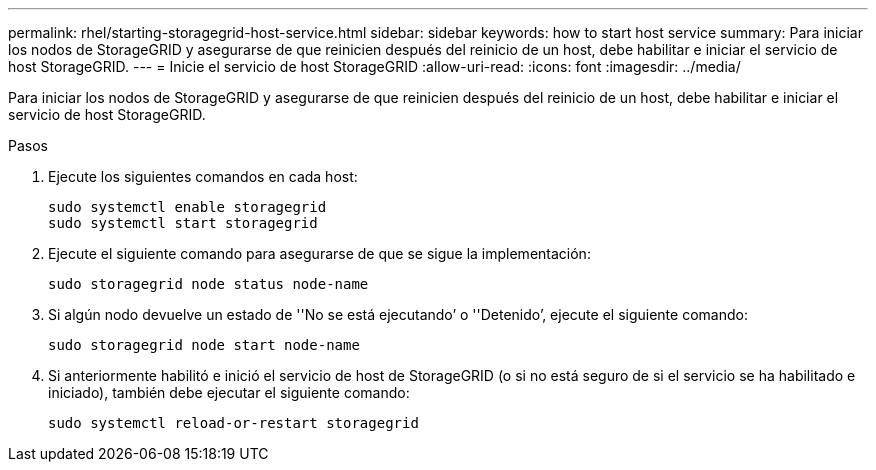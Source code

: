 ---
permalink: rhel/starting-storagegrid-host-service.html 
sidebar: sidebar 
keywords: how to start host service 
summary: Para iniciar los nodos de StorageGRID y asegurarse de que reinicien después del reinicio de un host, debe habilitar e iniciar el servicio de host StorageGRID. 
---
= Inicie el servicio de host StorageGRID
:allow-uri-read: 
:icons: font
:imagesdir: ../media/


[role="lead"]
Para iniciar los nodos de StorageGRID y asegurarse de que reinicien después del reinicio de un host, debe habilitar e iniciar el servicio de host StorageGRID.

.Pasos
. Ejecute los siguientes comandos en cada host:
+
[listing]
----
sudo systemctl enable storagegrid
sudo systemctl start storagegrid
----
. Ejecute el siguiente comando para asegurarse de que se sigue la implementación:
+
[listing]
----
sudo storagegrid node status node-name
----
. Si algún nodo devuelve un estado de ''No se está ejecutando`' o ''Detenido`', ejecute el siguiente comando:
+
[listing]
----
sudo storagegrid node start node-name
----
. Si anteriormente habilitó e inició el servicio de host de StorageGRID (o si no está seguro de si el servicio se ha habilitado e iniciado), también debe ejecutar el siguiente comando:
+
[listing]
----
sudo systemctl reload-or-restart storagegrid
----

